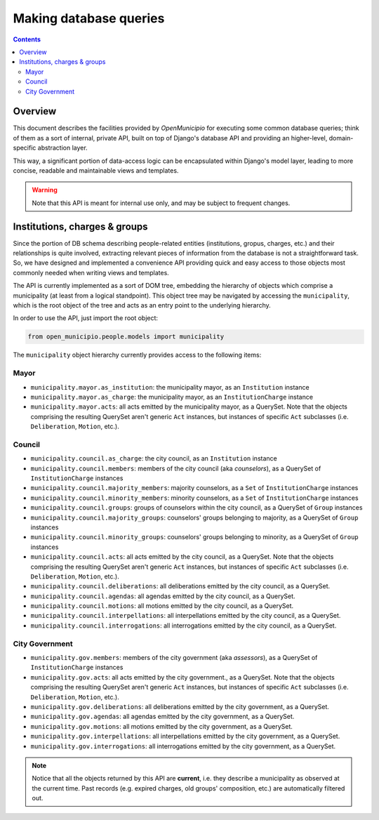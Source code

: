 .. -*- mode: rst -*-
 
=======================
Making database queries
=======================

.. contents::

Overview
========
 
This document describes the facilities provided by *OpenMunicipio* for executing some common database queries; think of
them as a sort of internal, private API, built on top of Django's database API and providing an higher-level,
domain-specific abstraction layer.  

This way, a significant portion of data-access logic can be encapsulated within Django's model layer, leading to more
concise, readable and maintainable views and templates.

.. warning::

   Note that this API is meant for internal use only, and may be subject to frequent changes.


Institutions, charges & groups
==============================

Since the portion of DB schema describing people-related entities (institutions, gropus, charges, etc.) and their
relationships is quite involved, extracting relevant pieces of information from the database is not a straightforward
task. So, we have designed and implemented a convenience API providing quick and easy access to those objects most
commonly needed when writing views and templates.

The API is currently implemented as a sort of DOM tree, embedding the hierarchy of objects which comprise a municipality (at least from a
logical standpoint).  This object tree may be navigated by accessing the ``municipality``, which is the root object of
the tree and acts as an entry point to the underlying hierarchy.  

In order to use the API, just import the root object:

.. sourcecode:: python

   from open_municipio.people.models import municipality

The  ``municipality`` object hierarchy currently provides access to the following items:

Mayor
-----

* ``municipality.mayor.as_institution``:  the municipality mayor, as an ``Institution`` instance

* ``municipality.mayor.as_charge``:  the municipality mayor, as an ``InstitutionCharge`` instance

* ``municipality.mayor.acts``:  all acts emitted by the municipality mayor, as a QuerySet. Note that the objects comprising
  the resulting QuerySet aren't generic ``Act`` instances, but instances of specific ``Act`` subclasses
  (i.e. ``Deliberation``, ``Motion``, etc.).


Council
-------

* ``municipality.council.as_charge``:  the city council, as an ``Institution`` instance

* ``municipality.council.members``: members of the city council (aka *counselors*), as a QuerySet of ``InstitutionCharge``
  instances

* ``municipality.council.majority_members``:  majority counselors, as a ``Set`` of  ``InstitutionCharge`` instances

* ``municipality.council.minority_members``:  minority counselors, as a ``Set`` of ``InstitutionCharge`` instances

* ``municipality.council.groups``:  groups of counselors within the city council, as a QuerySet of ``Group`` instances

* ``municipality.council.majority_groups``:  counselors' groups belonging to majority, as a QuerySet of ``Group`` instances

* ``municipality.council.minority_groups``:  counselors' groups belonging to minority, as a QuerySet of ``Group`` instances

* ``municipality.council.acts``:  all acts emitted by the city council, as a QuerySet. Note that the objects comprising
  the resulting QuerySet aren't generic ``Act`` instances, but instances of specific ``Act`` subclasses
  (i.e. ``Deliberation``, ``Motion``, etc.).

* ``municipality.council.deliberations``:  all deliberations emitted by the city council, as a QuerySet.

* ``municipality.council.agendas``:  all agendas emitted by the city council, as a QuerySet.

* ``municipality.council.motions``:  all motions emitted by the city council, as a QuerySet.

* ``municipality.council.interpellations``:  all interpellations emitted by the city council, as a QuerySet.

* ``municipality.council.interrogations``:  all interrogations emitted by the city council, as a QuerySet.



City Government
---------------

* ``municipality.gov.members``: members of the city government (aka *assessors*), as a QuerySet of ``InstitutionCharge`` instances

* ``municipality.gov.acts``:  all acts emitted by the city government., as a QuerySet. Note that the objects comprising
  the resulting QuerySet aren't generic ``Act`` instances, but instances of specific ``Act`` subclasses
  (i.e. ``Deliberation``, ``Motion``, etc.).

* ``municipality.gov.deliberations``:  all deliberations emitted by the city government, as a QuerySet.

* ``municipality.gov.agendas``:  all agendas emitted by the city government, as a QuerySet.

* ``municipality.gov.motions``:  all motions emitted by the city government, as a QuerySet.

* ``municipality.gov.interpellations``:  all interpellations emitted by the city government, as a QuerySet.

* ``municipality.gov.interrogations``:  all interrogations emitted by the city government, as a QuerySet.


.. note::

   Notice that all the objects returned by this API are **current**, i.e. they describe a municipality as observed at
   the current time. Past records (e.g. expired charges, old groups' composition, etc.) are automatically filtered out.







